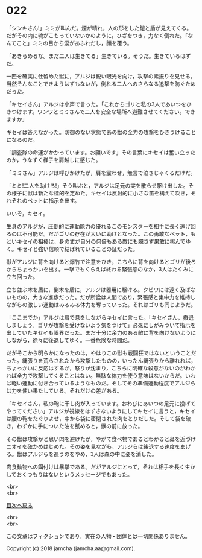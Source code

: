 #+OPTIONS: toc:nil
#+OPTIONS: \n:t

* 022

  「シンキさん!」ミミが叫んだ。煙が晴れ，人の形をした鎧と盾が見えてくる。だがその内に魂がこもっていないかのように，ひざをつき，力なく倒れた。「なんてこと」ミミの目から涙があふれだし，顔を覆う。

  「あきらめるな。まだ二人は生きてる」生きている。そうだ。生きているはずだ。

  一匹を確実に仕留めた獣に，アルジは鋭い眼光を向け，攻撃の素振りを見せる。当然そんなことできようはずもないが，倒れる二人へのさらなる追撃を防ぐためだった。

  「キセイさん」アルジは小声で言った。「これからゴリと私の3人であいつをひきつけます。ワンワとミミさんで二人を安全な場所へ避難させてください。できますか」

  キセイは答えなかった。防御のない状態であの獣の全力の攻撃をひきうけることになるのだ。

  「調査隊の命運がかかっています。お願いです」その言葉にキセイは奮い立ったのか，うなずく様子を肩越しに感じた。

  「ミミさん」アルジは呼びかけたが，肩を震わせ，無言で泣きじゃくるだけだ。

  「ミミ!二人を助けろ!」そう叫ぶと，アルジは足元の実を散らせ駆け出した。その様子に獣は新たな標的を定めた。キセイは反射的に小さな笛を構えて吹き，それぞれのペットに指示を出す。

  いいぞ，キセイ。

  生身のアルジが，圧倒的に運動能力の優れるこのモンスターを相手に長く逃げ回るのは不可能だ。だがゴリの存在が大いに助けとなった。この勇敢なペット，もといキセイの相棒は，身の丈が自分の何倍もある敵にも臆さず果敢に挑んでゆく。キセイと強い信頼で結ばれていることの証だった。

  獣がアルジに背を向けると爆竹で注意をひき，こちらに背を向けるとゴリが後ろからちょっかいを出す。一撃でもくらえば終わる緊張感のなか，3人はたくみに立ち回った。

  立ち並ぶ木を盾に，倒木を盾に，アルジは器用に駆ける。クビワには遠く及ばないものの，大きな進歩だった。だが所詮は人間であり，緊張感と集中力を維持しながらの激しい運動はみるみる体力を奪っていった。それはゴリも同じようだ。

  「ここまでか」アルジは肩で息をしながらキセイに言った。「キセイさん，撤退しましょう。ゴリが攻撃を受けないよう気をつけて」必死にしがみついて指示を出していたキセイも限界だった。まだ十分に余力のある敵に背を向けないようにしながら，徐々に後退してゆく。一番危険な時間だ。

  だがそこから明らかになったのは，やはりこの獣も戦闘狂ではないということだった。縄張りを荒らされたから攻撃したものの，いったん縄張りから離れれば，ちょっかいに反応はするが，怒りが沈まり，こちらに明確な殺意がないのがわかれば全力で攻撃してくることはない。無駄な体力を使う意味はないからだ。いわば軽い運動に付き合っているようなものだ。そしてその準備運動程度でアルジらは力を使い果たしている。それだけの差がある。

  「キセイさん，私の鞄に干し肉が入っています。おわびにあいつの足元に投げてやってください」アルジが視線をはずさないようにしてキセイに言うと，キセイは腰の鞄をたぐりよせ，中から袋に密閉された肉をとりだした。そして袋を破き，わずかに手についた油を舐めると，獣の前に放った。

  その獣は攻撃かと思い肉を避けたが，やがて食べ物であるとわかると鼻を近づけニオイを確かめはじめた。その姿を見ながら，アルジらは後退する速度をあげる。獣はアルジらを追うのをやめ，3人は森の中に姿を消した。

  肉食動物への餌付けは暴挙である。だがアルジにとって，それは相手を長く生かしておくつもりはないというメッセージでもあった。

  <br>
  <br>
  
  [[https://github.com/jamcha-aa/OblivionReports/blob/master/README.md][目次へ戻る]]
  
  <br>
  <br>

  この文章はフィクションであり，実在の人物・団体とは一切関係ありません。

  Copyright (c) 2018 jamcha (jamcha.aa@gmail.com).

  [[http://creativecommons.org/licenses/by-nc-sa/4.0/deed][file:http://i.creativecommons.org/l/by-nc-sa/4.0/88x31.png]]
